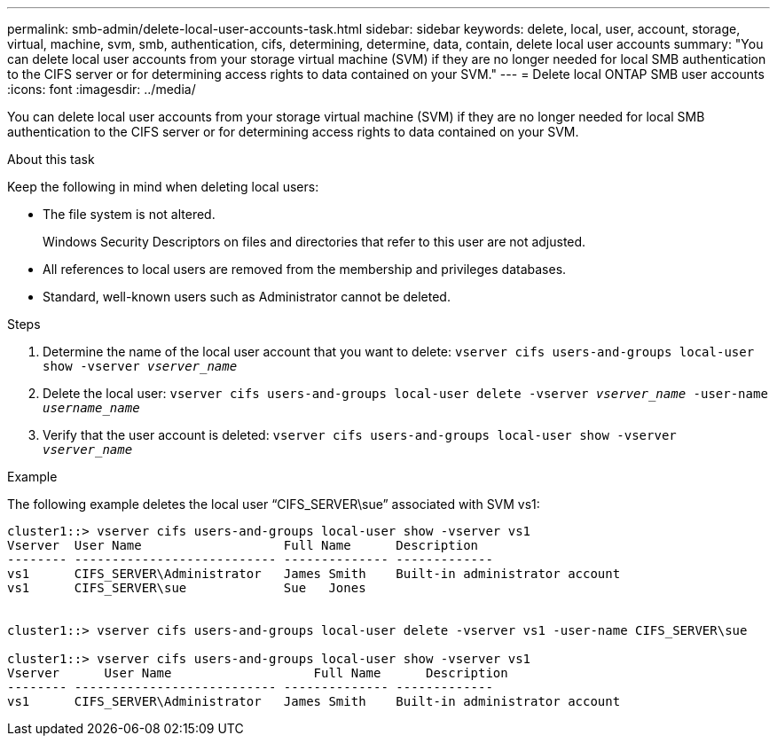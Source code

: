 ---
permalink: smb-admin/delete-local-user-accounts-task.html
sidebar: sidebar
keywords: delete, local, user, account, storage, virtual, machine, svm, smb, authentication, cifs, determining, determine, data, contain, delete local user accounts
summary: "You can delete local user accounts from your storage virtual machine (SVM) if they are no longer needed for local SMB authentication to the CIFS server or for determining access rights to data contained on your SVM."
---
= Delete local ONTAP SMB user accounts
:icons: font
:imagesdir: ../media/

[.lead]
You can delete local user accounts from your storage virtual machine (SVM) if they are no longer needed for local SMB authentication to the CIFS server or for determining access rights to data contained on your SVM.

.About this task

Keep the following in mind when deleting local users:

* The file system is not altered.
+
Windows Security Descriptors on files and directories that refer to this user are not adjusted.

* All references to local users are removed from the membership and privileges databases.
* Standard, well-known users such as Administrator cannot be deleted.

.Steps

. Determine the name of the local user account that you want to delete: `vserver cifs users-and-groups local-user show -vserver _vserver_name_`
. Delete the local user: `vserver cifs users-and-groups local-user delete -vserver _vserver_name_ ‑user-name _username_name_`
. Verify that the user account is deleted: `vserver cifs users-and-groups local-user show -vserver _vserver_name_`

.Example

The following example deletes the local user "`CIFS_SERVER\sue`" associated with SVM vs1:

----
cluster1::> vserver cifs users-and-groups local-user show -vserver vs1
Vserver  User Name                   Full Name      Description
-------- --------------------------- -------------- -------------
vs1      CIFS_SERVER\Administrator   James Smith    Built-in administrator account
vs1      CIFS_SERVER\sue             Sue   Jones


cluster1::> vserver cifs users-and-groups local-user delete -vserver vs1 -user-name CIFS_SERVER\sue

cluster1::> vserver cifs users-and-groups local-user show -vserver vs1
Vserver      User Name                   Full Name      Description
-------- --------------------------- -------------- -------------
vs1      CIFS_SERVER\Administrator   James Smith    Built-in administrator account
----

// 2025 May 21, ONTAPDOC-2981